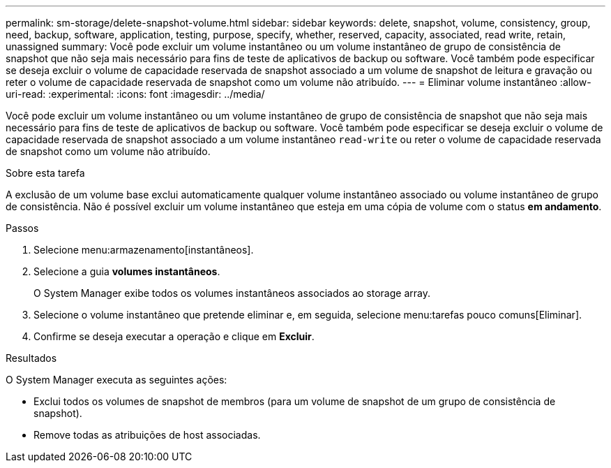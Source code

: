 ---
permalink: sm-storage/delete-snapshot-volume.html 
sidebar: sidebar 
keywords: delete, snapshot, volume, consistency, group, need, backup, software, application, testing, purpose, specify, whether, reserved, capacity, associated, read write, retain, unassigned 
summary: Você pode excluir um volume instantâneo ou um volume instantâneo de grupo de consistência de snapshot que não seja mais necessário para fins de teste de aplicativos de backup ou software. Você também pode especificar se deseja excluir o volume de capacidade reservada de snapshot associado a um volume de snapshot de leitura e gravação ou reter o volume de capacidade reservada de snapshot como um volume não atribuído. 
---
= Eliminar volume instantâneo
:allow-uri-read: 
:experimental: 
:icons: font
:imagesdir: ../media/


[role="lead"]
Você pode excluir um volume instantâneo ou um volume instantâneo de grupo de consistência de snapshot que não seja mais necessário para fins de teste de aplicativos de backup ou software. Você também pode especificar se deseja excluir o volume de capacidade reservada de snapshot associado a um volume instantâneo `read-write` ou reter o volume de capacidade reservada de snapshot como um volume não atribuído.

.Sobre esta tarefa
A exclusão de um volume base exclui automaticamente qualquer volume instantâneo associado ou volume instantâneo de grupo de consistência. Não é possível excluir um volume instantâneo que esteja em uma cópia de volume com o status *em andamento*.

.Passos
. Selecione menu:armazenamento[instantâneos].
. Selecione a guia *volumes instantâneos*.
+
O System Manager exibe todos os volumes instantâneos associados ao storage array.

. Selecione o volume instantâneo que pretende eliminar e, em seguida, selecione menu:tarefas pouco comuns[Eliminar].
. Confirme se deseja executar a operação e clique em *Excluir*.


.Resultados
O System Manager executa as seguintes ações:

* Exclui todos os volumes de snapshot de membros (para um volume de snapshot de um grupo de consistência de snapshot).
* Remove todas as atribuições de host associadas.

